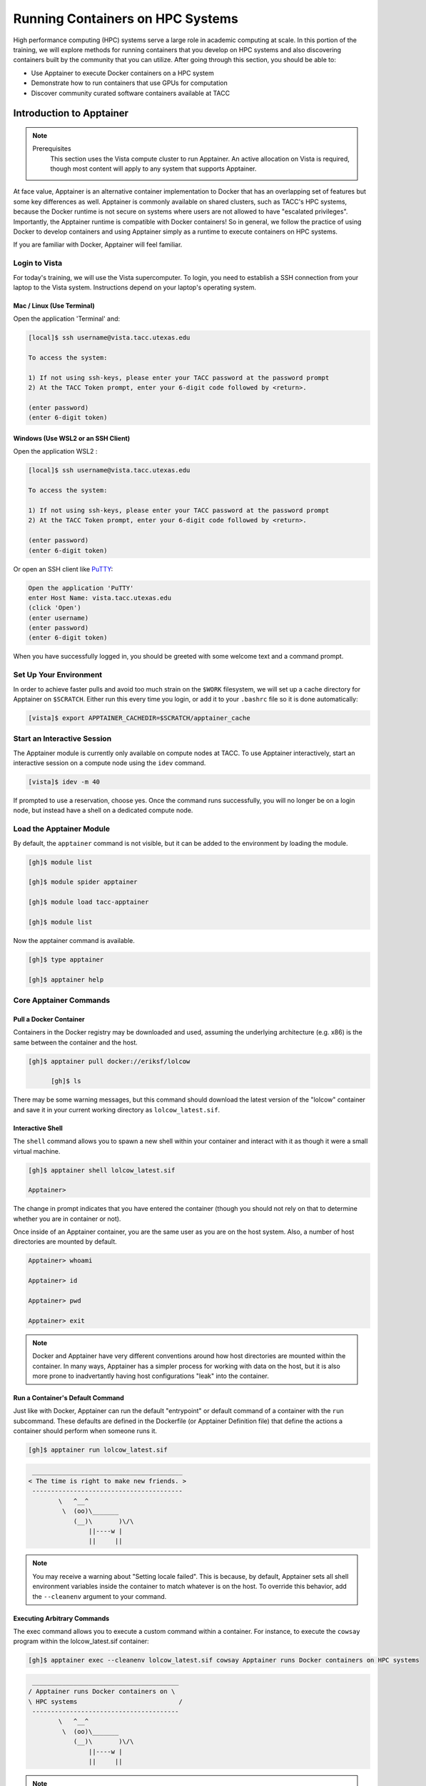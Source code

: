 Running Containers on HPC Systems
=================================

High performance computing (HPC) systems serve a large role in academic computing at scale.
In this portion of the training, we will explore methods for running containers that you develop
on HPC systems and also discovering containers built by the community that you can utilize. After
going through this section, you should be able to:

* Use Apptainer to execute Docker containers on a HPC system
* Demonstrate how to run containers that use GPUs for computation
* Discover community curated software containers available at TACC


Introduction to Apptainer
-------------------------

.. Note::

    Prerequisites
	This section uses the Vista compute cluster to run Apptainer. An active allocation on Vista is required, though most content will apply to any system that supports Apptainer.

At face value, Apptainer is an alternative container implementation to Docker that has an overlapping
set of features but some key differences as well.  Apptainer is commonly available on shared clusters,
such as TACC's HPC systems, because the Docker runtime is not secure on systems where users are not
allowed to have "escalated privileges".  Importantly, the Apptainer runtime is compatible with Docker
containers!  So in general, we follow the practice of using Docker to develop containers and using
Apptainer simply as a runtime to execute containers on HPC systems.

If you are familiar with Docker, Apptainer will feel familiar.


Login to Vista
^^^^^^^^^^^^^^

For today's training, we will use the Vista supercomputer. To login, you need to establish a SSH connection from your laptop to the Vista system.  Instructions depend on your laptop's operating system.


Mac / Linux (Use Terminal)
~~~~~~~~~~~~~~~~~~~~~~~~~~

Open the application 'Terminal' and:

.. code-block:: console
   
  [local]$ ssh username@vista.tacc.utexas.edu

  To access the system:
  
  1) If not using ssh-keys, please enter your TACC password at the password prompt
  2) At the TACC Token prompt, enter your 6-digit code followed by <return>.

  (enter password)
  (enter 6-digit token)


Windows (Use WSL2 or an SSH Client)
~~~~~~~~~~~~~~~~~~~~~~~~~~~~~~~~~~~

Open the application WSL2 :

.. code-block:: console
   
  [local]$ ssh username@vista.tacc.utexas.edu

  To access the system:
  
  1) If not using ssh-keys, please enter your TACC password at the password prompt
  2) At the TACC Token prompt, enter your 6-digit code followed by <return>.

  (enter password)
  (enter 6-digit token)

Or open an SSH client like `PuTTY <https://www.chiark.greenend.org.uk/~sgtatham/putty/latest.html>`_:

.. code-block:: console

  Open the application 'PuTTY'
  enter Host Name: vista.tacc.utexas.edu
  (click 'Open')
  (enter username)
  (enter password)
  (enter 6-digit token)

When you have successfully logged in, you should be greeted with some welcome text and a command prompt.


Set Up Your Environment
^^^^^^^^^^^^^^^^^^^^^^^

In order to achieve faster pulls and avoid too much strain on the ``$WORK`` filesystem, we will set
up a cache directory for Apptainer on ``$SCRATCH``. Either run this every time you login, or add it
to your ``.bashrc`` file so it is done automatically:

.. code-block:: console

  [vista]$ export APPTAINER_CACHEDIR=$SCRATCH/apptainer_cache


Start an Interactive Session
^^^^^^^^^^^^^^^^^^^^^^^^^^^^

The Apptainer module is currently only available on compute nodes at TACC. To use Apptainer interactively,
start an interactive session on a compute node using the ``idev`` command.

.. code-block:: console

	[vista]$ idev -m 40


If prompted to use a reservation, choose yes.  Once the command runs successfully, you will no longer be
on a login node, but instead have a shell on a dedicated compute node.


Load the Apptainer Module
^^^^^^^^^^^^^^^^^^^^^^^^^

By default, the ``apptainer`` command is not visible, but it can be added to the environment by loading
the module.

.. code-block:: console

	[gh]$ module list

	[gh]$ module spider apptainer

	[gh]$ module load tacc-apptainer

	[gh]$ module list

Now the apptainer command is available.

.. code-block:: console

	[gh]$ type apptainer

	[gh]$ apptainer help


Core Apptainer Commands
^^^^^^^^^^^^^^^^^^^^^^^


Pull a Docker Container
~~~~~~~~~~~~~~~~~~~~~~~

Containers in the Docker registry may be downloaded and used, assuming the underlying
architecture (e.g. x86) is the same between the container and the host.

.. code-block:: console

  [gh]$ apptainer pull docker://eriksf/lolcow

	[gh]$ ls

There may be some warning messages, but this command should download the latest version of the
"lolcow" container and save it in your current working directory as ``lolcow_latest.sif``.


Interactive Shell
~~~~~~~~~~~~~~~~~

The ``shell`` command allows you to spawn a new shell within your container and interact with it
as though it were a small virtual machine.

.. code-block:: console

	[gh]$ apptainer shell lolcow_latest.sif

	Apptainer>

The change in prompt indicates that you have entered the container (though you should not rely on that
to determine whether you are in container or not).

Once inside of an Apptainer container, you are the same user as you are on the host system.
Also, a number of host directories are mounted by default.

.. code-block:: bash

	Apptainer> whoami

	Apptainer> id

	Apptainer> pwd

	Apptainer> exit


.. Note::

	Docker and Apptainer have very different conventions around how host directories are mounted within the container. In many ways, Apptainer has a simpler process for working with data on the host, but it is also more prone to inadvertantly having host configurations "leak" into the container.


Run a Container's Default Command
~~~~~~~~~~~~~~~~~~~~~~~~~~~~~~~~~

Just like with Docker, Apptainer can run the default "entrypoint" or default command of a container with
the ``run`` subcommand.  These defaults are defined in the Dockerfile (or Apptainer Definition file) that
define the actions a container should perform when someone runs it.

.. code-block:: console

	[gh]$ apptainer run lolcow_latest.sif


.. code-block:: console

   ________________________________________
  < The time is right to make new friends. >
   ----------------------------------------
          \   ^__^
           \  (oo)\_______
              (__)\       )\/\
                  ||----w |
                  ||     ||


.. Note::

    You may receive a warning about "Setting locale failed".  This is because, by default, Apptainer sets all shell environment variables inside the container to match whatever is on the host. To override this behavior, add the ``--cleanenv`` argument to your command.


Executing Arbitrary Commands
~~~~~~~~~~~~~~~~~~~~~~~~~~~~

The exec command allows you to execute a custom command within a container. For instance, to execute
the ``cowsay`` program within the lolcow_latest.sif container:

.. code-block:: console

	[gh]$ apptainer exec --cleanenv lolcow_latest.sif cowsay Apptainer runs Docker containers on HPC systems

.. code-block:: console

    _______________________________________
   / Apptainer runs Docker containers on \
   \ HPC systems                           /
    ---------------------------------------
           \   ^__^
            \  (oo)\_______
               (__)\       )\/\
                   ||----w |
                   ||     ||

.. Note::

	``exec`` also works with the library://, docker://, and shub:// URIs. This creates an ephemeral container that executes a command and disappears.

Once you are finished with your interactive session, you can end it and return to the login node with
the exit command:

.. code-block:: console

	 [gh]$ exit


Apptainer in HPC Environments
-----------------------------

Conducting analyses on high performance computing clusters happens through very different patterns of
interaction than running analyses on a VM or on your own laptop.  When you login, you are on a node
that is shared with lots of people.  Trying to run jobs on that node is not "high performance" at all.
Those login nodes are just intended to be used for moving files, editing files, and launching jobs.

Most jobs on a HPC cluster are neither interactive, nor realtime.  When you submit a job to the scheduler,
you must tell it what resources you need (e.g. how many nodes, what type of nodes) and what you want to run.
Then the scheduler finds resources matching your requirements, and runs the job for you when it can.

For example, if you want to run the command:

.. code-block:: text

  apptainer exec docker://python:latest /usr/local/bin/python --version

On a HPC system, your job submission script would look something like:

.. code-block:: bash

  #!/bin/bash

  #SBATCH -J myjob                             # Job name
  #SBATCH -o output.%j                         # Name of stdout output file (%j expands to jobId)
  #SBATCH -p gh                                # Queue name
  #SBATCH -N 1                                 # Total number of nodes requested (56 cores/node)
  #SBATCH -n 1                                 # Total number of mpi tasks requested
  #SBATCH -t 02:00:00                          # Run time (hh:mm:ss) - 4 hours
  #SBATCH --reservation <my_reservation>       # a reservation only active during the training

  module load tacc-apptainer
  export APPTAINER_CACHEDIR=$SCRATCH/apptainer_cache
  apptainer exec docker://python:latest /usr/local/bin/python --version

This example is for the Slurm scheduler, a popular one used by all TACC systems.  Each of the #SBATCH lines
looks like a comment to the bash kernel, but the scheduler reads all those lines to know what resources
to reserve for you.

.. Note::

  Every HPC cluster is a little different, but they almost universally have a "User's Guide" that serves both as a quick reference for helpful commands and contains guidelines for how to be a "good citizen" while using the system.  For TACC's Vista system, the user guide is at: `https://docs.tacc.utexas.edu/hpc/vista/ <https://docs.tacc.utexas.edu/hpc/vista/>`_


How do HPC Systems Fit into the Development Workflow?
^^^^^^^^^^^^^^^^^^^^^^^^^^^^^^^^^^^^^^^^^^^^^^^^^^^^^

A couple of things to consider when using HPC systems:

#. Using 'sudo' is not allowed on HPC systems, and building an Apptainer container from scratch requires sudo.  That means you have to build your containers on a different development system, which is why we started this course developing Docker on your own laptop).  You can pull a docker image on HPC systems.
#. If you need to edit text files, command line text editors don't support using a mouse, so working efficiently has a learning curve.  There are text editors that support editing files over SSH.  This lets you use a local text editor and just save the changes to the HPC system.

In general, most TACC staff that work with containers develop their code locally and then deploy their
containers to HPC systems to do analyses at scale.  If the containers are written in a way that
accommodates the small differences between the Docker and Apptainer runtimes, the transition is fairly
seamless.


Differences between Docker and Apptainer
^^^^^^^^^^^^^^^^^^^^^^^^^^^^^^^^^^^^^^^^

Host Directories
~~~~~~~~~~~~~~~~

**Docker:** None by default. Use ``-v <source>:<destination>`` to mount a source host directory to an arbitrary destination within the container.

**Apptainer:** Mounts your current working directory, $HOME directory, and some system directories by default. Other defaults may be set in a system-wide configuration. The ``--bind`` flag is supported but rarely used in practice.


User ID
~~~~~~~

**Docker:** Defined in the Dockerfile, but containers run as root unless a different user is defined or specified on the command line.  This user ID only exists within the container, and care must be taken when working with files on the host filesystem to make sure permissions are set correctly.

**Apptainer:** Containers are run in "userspace", so you are the same user and user ID both inside and outside the container.


Image Format
~~~~~~~~~~~~

**Docker:** Containers are stored in layers and managed in a repository by Docker.  The ``docker images`` command will show you what containers are on your local machine and images are always referenced by their repository and tag name.

**Apptainer:** Containers are files.  Apptainer can build a container on the fly if you specify a repository, but ultimately they are stored as individual files, with all the benefits and dangers inherent to files.


Running a Batch Job on Vista
^^^^^^^^^^^^^^^^^^^^^^^^^^^^

If you are not already, please login to the Vista system, just like we did at the start of the
previous section.  You should be on one of the login nodes of the system.

We will not be editing much text directly on Vista, but we need to do a little.  If you have a text
editor you prefer, use it for this next part.  If not, the ``nano`` text editor is probably the most
accessible for those new to Linux.

Create a file called "pi.slurm" on the work filesystem:

.. code-block:: console

   [vista]$ cd $WORK
   [vista]$ mkdir life-sciences-ml-at-tacc
   [vista]$ cd life-sciences-ml-at-tacc
   [vista]$ nano classify.slurm

Those commands should open a new file in the nano editor.  Either type in (or copy and paste) the
following Slurm script.

.. code-block:: bash

  #!/bin/bash

  #SBATCH -J classify-image                    # Job name
  #SBATCH -o output.%j                         # Name of stdout output file (%j expands to jobId)
  #SBATCH -p gh                                # Queue name
  #SBATCH -N 1                                 # Total number of nodes requested (56 cores/node)
  #SBATCH -n 1                                 # Total number of mpi tasks requested
  #SBATCH -t 00:10:00                          # Run time (hh:mm:ss)
  #SBATCH --reservation <my_reservation>       # a reservation only active during the training

  module load tacc-apptainer
  export APPTAINER_CACHEDIR=$SCRATCH/apptainer_cache

  cd $SCRATCH

  echo "running the lolcow container:"
  apptainer run docker://eriksf/lolcow:latest

  echo "grabbing image dog.jpg:"
  wget https://raw.githubusercontent.com/TACC/life_sciences_ml_at_tacc/main/docs/section4/images/dog.jpg

  echo "classify image dog.jpg:"
  apptainer exec --nv docker://USERNAME/image-classifier:0.1 image_classifier.py dog.jpg

* Don't forget to replace ``USERNAME`` with your DockerHub username! If you didn't publish an image-classifier container from the previous sections, you are welcome to use "eriksf" as the username to pull my container.

* If you have more than one allocation, you will need to add another line specifying what allocation to use, such as: ``#SBATCH -A AllocationName``

Once you are done, try submitting this file as a job to Slurm.

.. code-block:: console

   [vista]$ sbatch classify.slurm

You can check the status of your job with the command ``showq -u``.

Once your job has finished, take a look at the output:

.. code-block:: console

   [vista]$ cat output*


Apptainer and GPU Computing
---------------------------

Apptainer **fully** supports GPU utilization by exposing devices at runtime with the ``--nv`` flag.
This is similar to ``nvidia-docker``, so all docker containers with libraries that are compatible with
the drivers on our systems can work as expected.

As a base, we recommend starting with the official CUDA
(`nvidia/cuda <https://hub.docker.com/r/nvidia/cuda>`_) images from NVIDIA on Docker Hub.  If you
specifically want to use `PyTorch <https://pytorch.org/>`_ or `Tensorflow <https://www.tensorflow.org/>`_
then the official repositories on Docker Hub, `pytorch/pytorch <https://hub.docker.com/r/pytorch/pytorch>`_ (x86_64)
and `tensorflow/tensorflow <https://hub.docker.com/r/tensorflow/tensorflow>`_ (x86_64) respectively, are good
starting points.

Alternatively, the `NVIDIA GPU Cloud <https://ngc.nvidia.com/>`_ (NGC) has a large number of pre-built
containers for deep learning and HPC applications including
`PyTorch <https://catalog.ngc.nvidia.com/orgs/nvidia/containers/pytorch>`__ and
`Tensorflow <https://catalog.ngc.nvidia.com/orgs/nvidia/containers/tensorflow>`__ (full-featured, large,
and include ARM64/aarch64 versions).

For instance, we can use a tool like ``gpustat`` to poke at the GPU on TACC systems as follows:

.. code-block:: console

  Work from a compute node
  [vista]$ idev -m 60 -p gh

  Load the apptainer module
  [gh]$ module load tacc-apptainer

  Pull your image
  [gh]$ apptainer pull docker://eriksf/monitor-gpu:0.1.0

  Test the GPU
  [gh]$ apptainer exec --nv monitor-gpu_0.1.0.sif gpustat --json
  INFO:    squashfuse not found, will not be able to mount SIF or other squashfs files
  INFO:    gocryptfs not found, will not be able to use gocryptfs
  INFO:    Converting SIF file to temporary sandbox...
  {
      "hostname": "c608-151.vista.tacc.utexas.edu",
      "driver_version": "560.35.03",
      "query_time": "2025-04-09T13:44:37.312641",
      "gpus": [
          {
              "index": 0,
              "uuid": "GPU-6248a92d-df2d-db15-af4e-b0e000650adb",
              "name": "NVIDIA GH200 120GB",
              "temperature.gpu": 27,
              "fan.speed": null,
              "utilization.gpu": 0,
              "utilization.enc": 0,
              "utilization.dec": 0,
              "power.draw": 78,
              "enforced.power.limit": 900,
              "memory.used": 0,
              "memory.total": 97871,
              "processes": []
          }
      ]
  }
  INFO:    Cleaning up image...

.. Note::

	If this resulted in an error and the GPU was not detected, and you are on a GPU-enabled compute node, you may have excluded the ``--nv`` flag.

As previously mentioned, the main requirement for GPU-enabled containers to work is that the version of the
NVIDIA host driver on the system supports the version of the CUDA library inside the container.

For some more exciting examples, lets look at two of the most popular Deep Learning frameworks for
Python, `Tensorflow <https://www.tensorflow.org/>`__ and `PyTorch <https://pytorch.org/>`__.

First, we'll run a simple script (`tf_test.py <https://raw.githubusercontent.com/TACC/life_sciences_ml_at_tacc/main/docs/section4/files/tf_test.py>`_)
that uses Tensorflow to show the GPUs and then creates two tensors and multiplies them together.
It can be tested as follows:

.. code-block:: console

  Change to your $SCRATCH directory
  [gh]$ cd $SCRATCH

  Download the test code
  [gh]$ wget https://raw.githubusercontent.com/TACC/life_sciences_ml_at_tacc/main/docs/section4/files/tf_test.py

  Pull the image
  [gh]$ apptainer pull docker://nvcr.io/nvidia/tensorflow:24.12-tf2-py3

  Run the code
  [gh]$ apptainer exec --nv tensorflow_24.12-tf2-py3.sif python tf_test.py 2>warnings.txt
  Tensorflow version: 2.17.0
  GPU available: True

  GPUs:
  Name: /physical_device:GPU:0   Type: GPU

  TNA= tf.Tensor(
  [[1. 2. 3.]
  [4. 5. 6.]], shape=(2, 3), dtype=float32)
  TNB= tf.Tensor(
  [[1. 2.]
  [3. 4.]
  [5. 6.]], shape=(3, 2), dtype=float32)
  TNAxTNB= tf.Tensor(
  [[22. 28.]
  [49. 64.]], shape=(2, 2), dtype=float32)

.. Note::

	If you would like avoid the wordy tensorflow warning messages, run the above command and
	redirect STDERR to a file (i.e. ``2>warnings.txt``).

Next, we'll look at another example of matrix multiplication using PyTorch (`pytorch_matmul_scaling_test.py <https://raw.githubusercontent.com/TACC/life_sciences_ml_at_tacc/main/docs/section4/files/pytorch_matmul_scaling_test.py>`_)
where we'll show how long it takes to multiply increasingly bigger matrices using both the CPU and GPU.
It can be tested as follows:

.. code-block:: console

  Change to your $SCRATCH directory
  [gh]$ cd $SCRATCH

  Download the test code
  [gh]$ wget https://raw.githubusercontent.com/TACC/life_sciences_ml_at_tacc/main/docs/section4/files/pytorch_matmul_scaling_test.py

  Pull the image
  [gh]$ apptainer pull docker://eriksf/pytorch-ml-container:0.2

  Run the code against the CPU
  [gh]$ apptainer exec --nv pytorch-ml-container_0.2.sif python3 pytorch_matmul_scaling_test.py --no-gpu
  INFO:    squashfuse not found, will not be able to mount SIF or other squashfs files
  INFO:    gocryptfs not found, will not be able to use gocryptfs
  INFO:    Converting SIF file to temporary sandbox...
  PyTorch Matrix Multiplication Test for Large Matrices
  PyTorch version: 2.5.1
  Using device: cpu

  Running test for matrix size: 2048x2048
  Estimated memory requirement: 0.03 GB

  Running test for matrix size: 4096x4096
  Estimated memory requirement: 0.12 GB

  Running test for matrix size: 8192x8192
  Estimated memory requirement: 0.50 GB
                    Matrix Multiplication Test Results
  ┏━━━━━━━━━━━━━┳━━━━━━━━━━━━━━━━━━┳━━━━━━━━━━━━━━━━━━━━━━┳━━━━━━━━━━━━━━━┓
  ┃ Matrix Size ┃ Memory Size (GB) ┃ Computation Time (s) ┃ Performance   ┃
  ┡━━━━━━━━━━━━━╇━━━━━━━━━━━━━━━━━━╇━━━━━━━━━━━━━━━━━━━━━━╇━━━━━━━━━━━━━━━┩
  │ 2048x2048   │ 0.03             │ 0.1755               │ 97.88 GFLOPS  │
  │ 4096x4096   │ 0.12             │ 1.3749               │ 99.96 GFLOPS  │
  │ 8192x8192   │ 0.50             │ 10.9043              │ 100.83 GFLOPS │
  └─────────────┴──────────────────┴──────────────────────┴───────────────┘
  Scaling plot saved as 'scaling_plot.png'
  INFO:    Cleaning up image...

The script also produces a scaling plot:

.. figure:: ./images/scaling_plot_cpu.png
  :align: center

  Scaling plot for CPU

.. code-block:: console

  Run the code against the GPU
  [gh]$ apptainer exec --nv pytorch-ml-container_0.2.sif python3 pytorch_matmul_scaling_test.py
  INFO:    squashfuse not found, will not be able to mount SIF or other squashfs files
  INFO:    gocryptfs not found, will not be able to use gocryptfs
  INFO:    Converting SIF file to temporary sandbox...
  PyTorch Matrix Multiplication Test for Large Matrices
  PyTorch version: 2.5.1
  Using device: cuda
  CUDA version: 12.4
  GPU: NVIDIA GH200 120GB
  GPU Memory: 95.00 GB

  Running test for matrix size: 2048x2048
  Estimated memory requirement: 0.03 GB

  Running test for matrix size: 4096x4096
  Estimated memory requirement: 0.12 GB

  Running test for matrix size: 8192x8192
  Estimated memory requirement: 0.50 GB
                    Matrix Multiplication Test Results
  ┏━━━━━━━━━━━━━┳━━━━━━━━━━━━━━━━━━┳━━━━━━━━━━━━━━━━━━━━━━┳━━━━━━━━━━━━━━┓
  ┃ Matrix Size ┃ Memory Size (GB) ┃ Computation Time (s) ┃ Performance  ┃
  ┡━━━━━━━━━━━━━╇━━━━━━━━━━━━━━━━━━╇━━━━━━━━━━━━━━━━━━━━━━╇━━━━━━━━━━━━━━┩
  │ 2048x2048   │ 0.03             │ 0.0007               │ 25.98 TFLOPS │
  │ 4096x4096   │ 0.12             │ 0.0053               │ 25.86 TFLOPS │
  │ 8192x8192   │ 0.50             │ 0.0426               │ 25.82 TFLOPS │
  └─────────────┴──────────────────┴──────────────────────┴──────────────┘
  Scaling plot saved as 'scaling_plot.png'
  INFO:    Cleaning up image...

The script also produces a scaling plot:

.. figure:: ./images/scaling_plot.png
  :align: center

  Scaling plot for GPU

.. _transfer-learning-label:

Building a GPU Aware Container
^^^^^^^^^^^^^^^^^^^^^^^^^^^^^^

In the previous couple of examples, we have used pre-built containers to test GPU capability. Here we are going
to build a container to train a CNN for image classification using transfer learning with PyTorch.

Transfer learning is a technique where a model that has been trained on a large dataset
(e.g. `ImageNet <http://www.image-net.org/>`_) is used as a starting point for training a model on a
smaller dataset. This is particularly useful when the smaller dataset is not large enough to train a model
from scratch. The ImageNet dataset contains well over a million images and 1000 classes.
There are 2 main approaches or scenarios used in transfer learning:

1. **Feature Extraction**: Use the pre-trained model as a fixed feature extractor. In this case, we freeze all the
   layers of the pre-trained model and only train the final classification layer.
2. **Fine-tuning**: Unfreeze some of the layers of the pre-trained model and jointly train the model on the new dataset.

In this example, we will train a model to classify `hymenoptera <https://www.inaturalist.org/taxa/47201-Hymenoptera>`_
(ants, bees, and wasps) using the dataset located `here <https://download.pytorch.org/tutorial/hymenoptera_data.zip>`_.
This dataset contains a training set of approximately 120 images each of ants and bees, and a validation set of
approximately 75 images each. Again, too small and specific to train a model from scratch, but well placed to
use for transfer learning.  The model we will use is a pre-trained ResNet18 [1]_ model, which is a convolutional neural network
(CNN) that has been trained on the ImageNet dataset.  The ResNet18 model is a deep residual network with 18 layers
that is designed to learn features from images.  The model is available in the `torchvision <https://pytorch.org/vision/stable/index.html>`_
library, which is a package that provides popular datasets, model architectures, and common image transformations
for computer vision.

.. figure:: ./images/The-architecture-of-ResNet18.png
   :width: 600
   :align: center

   The architecture of ResNet18. Source: [2]_

On your local laptop or VM, clone the following `repository <https://github.com/eriksf/pytorch-transfer-learning>`_:

.. code-block:: console

    [local]$ git clone https://github.com/eriksf/pytorch-transfer-learning.git

Let's take a look at the files:

.. code-block:: console

    [local]$ cd pytorch-transfer-learning
    [local]$ tree .
    .
    ├── Dockerfile
    ├── images
    │   ├── silver-tailed_petalcutter_bee.jpg
    │   └── sri_lankan_relic_ant.jpeg
    ├── LICENSE
    ├── pyproject.toml
    ├── pytorch_transfer_learning
    │   ├── __init__.py
    │   ├── functions.py
    │   ├── predict.py
    │   ├── train.py
    │   └── version.py
    ├── README.md
    └── uv.lock

    3 directories, 12 files

This is the basic directory structure of a Python package. It was built using `uv <https://docs.astral.sh/uv/>`_
which is a tool for building and managing Python packages, and `Click <https://click.palletsprojects.com/en/stable/>`_
which is a module for creating command line interfaces. When installed, this package will create two command line
interfaces: ``train`` and ``predict``. The ``train`` command will train the model, and the ``predict`` command will
use the trained model to make predictions on new images.

The important file that controls the package and dependencies is ``pyproject.toml``.

.. code-block:: console

    [local]$ cat pyproject.toml
    [project]
    name = "pytorch-transfer-learning"
    version = "0.1.1"
    description = "A tool to train a CNN for image classification using transfer learning (from https://pytorch.org/tutorials/beginner/transfer_learning_tutorial.html)"
    authors = [{ name = "Erik Ferlanti", email = "eferlanti@tacc.utexas.edu" }]
    requires-python = ">=3.12"
    readme = "README.md"
    dependencies = [
      "torch",
      "torchvision",
      "scipy>=1.15.2,<2",
      "matplotlib>=3.10.1,<4",
      "rich>=13.9.4,<14",
      "click>=8.1.8,<9",
      "click-loglevel>=0.6.0,<0.7",
    ]

    [project.urls]
    repository = "https://github.com/eriksf/pytorch-transfer-learning"

    [project.scripts]
    train = "pytorch_transfer_learning.train:main"
    predict = "pytorch_transfer_learning.predict:main"

    [dependency-groups]
    dev = [
      "pytest>=8.3.5,<9",
      "pytest-cov>=6.0.0,<7",
      "ruff>=0.11.1,<0.12",
    ]

    [tool.uv]

    [tool.uv.sources]
    torch = [
      { url = "https://download.pytorch.org/whl/cpu/torch-2.6.0-cp312-none-macosx_11_0_arm64.whl", marker = "sys_platform == 'darwin'" },
      { url = "https://download.pytorch.org/whl/cu126/torch-2.6.0%2Bcu126-cp312-cp312-linux_aarch64.whl", marker = "sys_platform == 'linux' and platform_machine == 'aarch64'" },
      { url = "https://download.pytorch.org/whl/cu126/torch-2.6.0%2Bcu126-cp312-cp312-manylinux_2_28_x86_64.whl", marker = "sys_platform == 'linux' and platform_machine == 'x86_64'" },
    ]
    torchvision = [
      { url = "https://download.pytorch.org/whl/cpu/torchvision-0.21.0-cp312-cp312-macosx_11_0_arm64.whl", marker = "sys_platform == 'darwin'" },
      { url = "https://download.pytorch.org/whl/cu126/torchvision-0.21.0-cp312-cp312-linux_aarch64.whl", marker = "sys_platform == 'linux' and platform_machine == 'aarch64'" },
      { url = "https://download.pytorch.org/whl/cu126/torchvision-0.21.0%2Bcu126-cp312-cp312-linux_x86_64.whl", marker = "sys_platform == 'linux' and platform_machine == 'x86_64'" },
    ]

    [tool.hatch.build.targets.sdist]
    include = ["pytorch_transfer_learning"]

    [tool.hatch.build.targets.wheel]
    include = ["pytorch_transfer_learning"]


    [tool.bumpversion]
    current_version = "0.1.1"
    parse = "(?P<major>\\d+)\\.(?P<minor>\\d+)\\.(?P<patch>\\d+)"
    serialize = ["{major}.{minor}.{patch}"]
    search = "{current_version}"
    replace = "{new_version}"
    regex = false
    ignore_missing_version = false
    ignore_missing_files = false
    tag = false
    sign_tags = false
    tag_name = "v{new_version}"
    tag_message = "Bump version: {current_version} → {new_version}"
    allow_dirty = true
    commit = false
    message = "Bump version: {current_version} → {new_version}"
    moveable_tags = []
    commit_args = ""
    setup_hooks = []
    pre_commit_hooks = []
    post_commit_hooks = []

    [[tool.bumpversion.files]]
    filename = "pytorch_transfer_learning/version.py"

    [build-system]
    requires = ["hatchling"]
    build-backend = "hatchling.build"

    [tool.ruff]
    exclude = [".git", ".ruff_cache", ".vscode"]
    line-length = 300

    [tool.ruff.lint]
    select = ["E", "F", "I"]
    fixable = ["ALL"]
    unfixable = ["F401"]

    [tool.pytest.ini_options]
    addopts = "--verbose --cov=pytorch_transfer_learning"

We show this file only to give some insight into how the Dockerfile will used to build the project. In this
uv-based Python package, we'll discuss each of the important Dockerfile sections in detail. As opposed to the
previous section, this Dockerfile is a multi-stage build (see `Multi-stage builds <https://containers-at-tacc.readthedocs.io/en/latest/advanced/01.multistage.html>`_),
which means that it will build the final image in multiple steps.

In stage 1 (base stage), we're going to base our image on a tagged version
(12.6.3-cudnn-runtime-ubuntu24.04) of the official NVIDIA CUDA images, label it ``base``, and then install
some system updates and Python 3.12 using ``apt``, the package manager for Ubuntu/Debian.

.. code-block:: dockerfile

    FROM nvidia/cuda:12.6.3-cudnn-runtime-ubuntu24.04 AS base

    # Install python and pip
    RUN apt-get update \
        && DEBIAN_FRONTEND=noninteractive apt-get install -y \
            python3.12-full \
            python3-pip \
        && apt-get autoremove -y \
        && apt-get clean \
        && rm -rf /var/lib/apt/lists/*

Next, in the second stage (builder stage), we will copy in the ``uv`` executable, set the working directory (``/app``),
and use ``uv`` to install the Python dependencies listed in ``pyproject.toml``. We will then copy in the project files
and use ``uv`` again to install the project.

.. code-block:: dockerfile

    FROM base AS builder
    COPY --from=ghcr.io/astral-sh/uv:0.6.9 /uv /bin/uv
    ENV UV_COMPILE_BYTECODE=1 UV_LINK_MODE=copy
    WORKDIR /app
    COPY uv.lock pyproject.toml /app/
    RUN --mount=type=cache,target=/root/.cache/uv \
        uv sync --frozen --no-install-project --no-dev
    COPY images/ /app/images
    COPY pytorch_transfer_learning /app/pytorch_transfer_learning
    COPY LICENSE \
        README.md \
        /app/
    RUN --mount=type=cache,target=/root/.cache/uv \
        uv sync --frozen --no-dev

In the final stage (runtime stage), we will copy the ``/app`` directory from the builder stage, set the PATH
environment variable, run a Python command to prebuild the matplotlib font cache, and then set the default command
to run the help for the ``train`` command. The important thing to take away here is that we're copying in the
``/app`` directory from the builder stage, which contains all the files we need to run the project, and jettisoning
the rest of the build dependencies. This is a common pattern in multi-stage builds, where we want to keep the final
image as small as possible by only including the files we need to run the project.

.. code-block:: dockerfile

    FROM base
    COPY --from=builder /app /app
    ENV PATH="/app/.venv/bin:$PATH"
    # Build matpotlib font cache
    RUN MPLBACKEND=Agg python -c "import matplotlib.pyplot"

    CMD [ "train", "--help" ]

For reference, here's what the Dockerfile looks like in total:

.. code-block:: dockerfile

    FROM nvidia/cuda:12.6.3-cudnn-runtime-ubuntu24.04 AS base

    # Install python and pip
    RUN apt-get update \
        && DEBIAN_FRONTEND=noninteractive apt-get install -y \
            python3.12-full \
            python3-pip \
        && apt-get autoremove -y \
        && apt-get clean \
        && rm -rf /var/lib/apt/lists/*

    FROM base AS builder
    COPY --from=ghcr.io/astral-sh/uv:0.6.9 /uv /bin/uv
    ENV UV_COMPILE_BYTECODE=1 UV_LINK_MODE=copy
    WORKDIR /app
    COPY uv.lock pyproject.toml /app/
    RUN --mount=type=cache,target=/root/.cache/uv \
        uv sync --frozen --no-install-project --no-dev
    COPY images/ /app/images
    COPY pytorch_transfer_learning /app/pytorch_transfer_learning
    COPY LICENSE \
        README.md \
        /app/
    RUN --mount=type=cache,target=/root/.cache/uv \
        uv sync --frozen --no-dev

    FROM base
    COPY --from=builder /app /app
    ENV PATH="/app/.venv/bin:$PATH"
    # Build matpotlib font cache
    RUN MPLBACKEND=Agg python -c "import matplotlib.pyplot"

    CMD [ "train", "--help" ]

Now let's go ahead and build the container.  This will take a few minutes, so be patient.

.. code-block:: console

  [local]$ docker build -t <username>/pytorch-transfer-learning:0.1.0 .

Or for a different architecture (see `Multi-architecture builds <https://containers-at-tacc.readthedocs.io/en/latest/advanced/02.multiarch.html>`_),
you can use, for example, the following command:

.. code-block:: console

  [local]$ docker build --platform linux/arm64 -t <username>/pytorch-transfer-learning:0.1.0 .

Once you have successfully built the image, push it up to Docker Hub with the ``docker push`` command so that
we can pull it back down on an HPC system.

.. code-block:: console

  [local]$ docker push <username>/pytorch-transfer-learning:0.1.0


Testing the Container Locally with CPU
^^^^^^^^^^^^^^^^^^^^^^^^^^^^^^^^^^^^^^

Before using TACC allocation hours, it's a good idea to test the container locally. In this case, we can at least
test that the program help works.

.. code-block::  console

  [local]$ docker run --rm <username>/pytorch-transfer-learning:0.1.0 train --help
  Usage: train [OPTIONS]

    Train a CNN for hymenoptera classification using transfer learning from the
    pre-trained model ResNet18.

  Options:
    --version                       Show the version and exit.
    --log-level [NOTSET|DEBUG|INFO|WARNING|ERROR|CRITICAL]
                                    Set the log level  [default: 20]
    --log-file PATH                 Set the log file
    --data-dir PATH                 Set the data directory  [default:
                                    hymenoptera_data]
    --scenario [finetuning|fixedfeature]
                                    Transfer learning scenario.  [default:
                                    finetuning]
    --model-dir PATH                Set the model directory  [default: .]
    --output-dir PATH               Set the output directory  [default: .]
    --epochs INTEGER                The number of epochs to train the model
                                    [default: 25]
    --help                          Show this message and exit.

We could also test the training process (or prediction) locally, because it will work on the CPU, but very slowly.
However, we will not do that here because it would take a long time (25-30 minutes to train). Instead, we will run
the training on the Vista system, which has powerful GPUs.


Running the Container on Vista
^^^^^^^^^^^^^^^^^^^^^^^^^^^^^^

To start, let's allocate a single `Grace Hopper <https://docs.tacc.utexas.edu/hpc/vista/#system-gh>`_ node,
which has a single NVIDIA GH200 GPU with 95 GB of Memory.

.. code-block:: console

  [vista]$ idev -m 60 -p gh

Once you have your node, pull the image and run it as follows:

.. code-block:: console

  Load apptainer module
  [gh]$ module load tacc-apptainer

  Change to $SCRATCH directory
  [gh]$ cd $SCRATCH

  Pull the image
  [gh]$ apptainer pull docker://<username>/pytorch-transfer-learning:0.1.0

  Grab the hymenoptera dataset
  [gh]$ wget https://download.pytorch.org/tutorial/hymenoptera_data.zip
  [gh]$ unzip hymenoptera_data.zip

  Run the container
  [gh]$ apptainer exec --nv pytorch-transfer-learning_0.1.0.sif train --data-dir hymenoptera_data
  INFO:    squashfuse not found, will not be able to mount SIF or other squashfs files
  INFO:    gocryptfs not found, will not be able to use gocryptfs
  INFO:    Converting SIF file to temporary sandbox...
  Training a CNN for hymenoptera classification using transfer learning
  PyTorch version: 2.6.0+cu126
  Using device: cuda:0
  CUDA version: 12.6
  GPU: NVIDIA GH200 120GB
  GPU Memory: 95.00 GB

  Data directory: hymenoptera_data
  Dataset sizes: {'train': 244, 'val': 153}
  Classes: ['ants', 'bees']
  Transfer learning scenario: finetuning

  Example training data grid saved to './test_grid.png'

  Epoch 0/24
  ----------
  train Loss: 0.6110 Acc: 0.7336
  val Loss: 0.2670 Acc: 0.8954
  Epoch accuracy is better than current best, saving model...

  Epoch 1/24
  ----------
  train Loss: 0.4454 Acc: 0.7951
  val Loss: 0.2542 Acc: 0.8693

  Epoch 2/24
  ----------
  train Loss: 0.3719 Acc: 0.8361
  val Loss: 0.4829 Acc: 0.7908

  Epoch 3/24
  ----------
  train Loss: 0.4174 Acc: 0.8525
  val Loss: 0.5096 Acc: 0.8105

  Epoch 4/24
  ----------
  train Loss: 0.4799 Acc: 0.8238
  val Loss: 0.3103 Acc: 0.8758

  Epoch 5/24
  ----------
  train Loss: 0.6708 Acc: 0.7664
  val Loss: 0.2981 Acc: 0.8889

  Epoch 6/24
  ----------
  train Loss: 0.3612 Acc: 0.8730
  val Loss: 0.6696 Acc: 0.7516

  Epoch 7/24
  ----------
  train Loss: 0.3977 Acc: 0.8074
  val Loss: 0.2333 Acc: 0.9216
  Epoch accuracy is better than current best, saving model...

  Epoch 8/24
  ----------
  train Loss: 0.2202 Acc: 0.9057
  val Loss: 0.2097 Acc: 0.9412
  Epoch accuracy is better than current best, saving model...

  Epoch 9/24
  ----------
  train Loss: 0.3133 Acc: 0.8648
  val Loss: 0.2120 Acc: 0.9477
  Epoch accuracy is better than current best, saving model...

  Epoch 10/24
  ----------
  train Loss: 0.2501 Acc: 0.8852
  val Loss: 0.2218 Acc: 0.9477

  Epoch 11/24
  ----------
  train Loss: 0.3130 Acc: 0.8730
  val Loss: 0.2195 Acc: 0.9346

  Epoch 12/24
  ----------
  train Loss: 0.3436 Acc: 0.8361
  val Loss: 0.2296 Acc: 0.9085

  Epoch 13/24
  ----------
  train Loss: 0.2763 Acc: 0.8566
  val Loss: 0.2455 Acc: 0.9085

  Epoch 14/24
  ----------
  train Loss: 0.2794 Acc: 0.8811
  val Loss: 0.2098 Acc: 0.9477

  Epoch 15/24
  ----------
  train Loss: 0.2356 Acc: 0.9016
  val Loss: 0.2074 Acc: 0.9412

  Epoch 16/24
  ----------
  train Loss: 0.2779 Acc: 0.8811
  val Loss: 0.2045 Acc: 0.9281

  Epoch 17/24
  ----------
  train Loss: 0.2848 Acc: 0.8566
  val Loss: 0.2068 Acc: 0.9477

  Epoch 18/24
  ----------
  train Loss: 0.2334 Acc: 0.9098
  val Loss: 0.2059 Acc: 0.9477

  Epoch 19/24
  ----------
  train Loss: 0.2054 Acc: 0.8934
  val Loss: 0.1988 Acc: 0.9412

  Epoch 20/24
  ----------
  train Loss: 0.2842 Acc: 0.8607
  val Loss: 0.2105 Acc: 0.9412

  Epoch 21/24
  ----------
  train Loss: 0.3721 Acc: 0.8525
  val Loss: 0.2380 Acc: 0.9150

  Epoch 22/24
  ----------
  train Loss: 0.2626 Acc: 0.8770
  val Loss: 0.2290 Acc: 0.9085

  Epoch 23/24
  ----------
  train Loss: 0.2616 Acc: 0.8934
  val Loss: 0.2280 Acc: 0.9281

  Epoch 24/24
  ----------
  train Loss: 0.2375 Acc: 0.8934
  val Loss: 0.2227 Acc: 0.9150

  ----------
  Training complete in 0m 35s
  Best val Acc: 0.947712

  Prediction image for 'finetuning' model saved to './resnet18-finetuned_predictions.png'

  Model saved to './hymenoptera-finetuning.pt'
  INFO:    Cleaning up image...

Before the training started, the script created a grid of the training images and saved it to ``test_grid.png``.

.. figure:: ./images/test_grid.png
  :align: center

  Example training data grid

After the training was complete, the script saved the model to ``hymenoptera-finetuning.pt`` and created a
prediction image for the validation set and saved it to ``resnet18-finetuned_predictions.png``.

.. figure:: ./images/resnet18-finetuned_predictions.png
  :align: center

  Prediction image for 'finetuning' model

Now that we have a trained model, we can use it to make predictions (run inference) on new images.  The
``predict`` command takes a single image as input and outputs the predicted class.

.. code-block:: console

  [gh]$ apptainer exec --nv pytorch-transfer-learning_0.1.0.sif predict --help
  INFO:    squashfuse not found, will not be able to mount SIF or other squashfs files
  INFO:    gocryptfs not found, will not be able to use gocryptfs
  INFO:    Converting SIF file to temporary sandbox...
  Usage: predict [OPTIONS] IMAGE

    Predict the class of a given image based on the CNN model trained by
    transfer learning for hymenoptera classification.

  Options:
    --version                       Show the version and exit.
    --log-level [NOTSET|DEBUG|INFO|WARNING|ERROR|CRITICAL]
                                    Set the log level  [default: 20]
    --log-file PATH                 Set the log file
    --model PATH                    Set the model  [required]
    --output-dir PATH               Set the output directory  [default: .]
    --help                          Show this message and exit.

  [gh]$ apptainer exec --nv pytorch-transfer-learning_0.1.0.sif predict --model hymenoptera-finetuning.pt /app/images/silver-tailed_petalcutter_bee.jpg
  INFO:    squashfuse not found, will not be able to mount SIF or other squashfs files
  INFO:    gocryptfs not found, will not be able to use gocryptfs
  INFO:    Converting SIF file to temporary sandbox...
  Predict the class of an image based on the CNN trained for hymenoptera classification
  PyTorch version: 2.6.0+cu126
  Using device: cuda:0
  CUDA version: 12.6
  GPU: NVIDIA GH200 120GB
  GPU Memory: 95.00 GB

  Predicted class: bees

  Predicted image saved to './hymenoptera-finetuning_prediction_silver-tailed_petalcutter_bee.png'
  INFO:    Cleaning up image...

This script also creates an image based on the prediction and saves it to ``hymenoptera-finetuning_prediction_silver-tailed_petalcutter_bee.png``.

.. figure:: ./images/hymenoptera-finetuning_prediction_silver-tailed_petalcutter_bee.png
  :align: center

  Predicted image for 'silver-tailed_petalcutter_bee.png'


Additional Resources
--------------------

The material in this section is based on the following resources:

* `Apptainer Documentation <https://apptainer.org/docs/user/latest/>`_
* `NVIDIA CUDA Toolkit <https://developer.nvidia.com/cuda-toolkit>`_
* `NVIDIA NGC Catalog <https://ngc.nvidia.com/>`_
* `PyTorch <https://pytorch.org/>`__
* `Tensorflow <https://www.tensorflow.org/>`__
* `nvidia/cuda on Docker Hub <https://hub.docker.com/r/nvidia/cuda>`_
* `PyTorch transfer learning tutorial <https://pytorch.org/tutorials/beginner/transfer_learning_tutorial.html>`_
* `CS231n: Deep Learning for Computer Vision at Stanford <https://cs231n.github.io/>`_
* `ImageNet <http://www.image-net.org/>`_
* `Torchvision datasets <https://pytorch.org/vision/stable/datasets.html>`_
* `Torchvision models <https://pytorch.org/vision/stable/models.html>`_


References
^^^^^^^^^^

.. [1] `He, K., Zhang, X., Ren, S., Sun, J. (2015). Deep Residual Learning for Image Recognition. arXiv preprint arXiv:1512.03385. <https://arxiv.org/abs/1512.03385>`_
.. [2] `Yoo, Seung Hoon & Geng, Hui & Chiu, T.L. & Yu, S.K. & Cho, D.C. & Heo, J. & Choi, M.S. & Choi, I.H. & Cung, C.V. & Nhung, N.V. & Min, Byung Jun. (2020). Study on the TB and non-TB diagnosis using two-step deep learning-based binary classifier. Journal of Instrumentation. 15. P10011-P10011. 10.1088/1748-0221/15/10/P10011. <https://iopscience.iop.org/article/10.1088/1748-0221/15/10/P10011>`_

